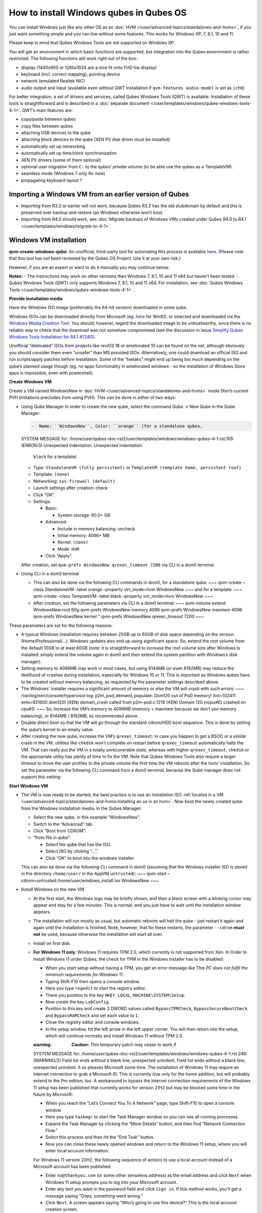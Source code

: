 ========================================
How to install Windows qubes in Qubes OS
========================================


You can install Windows just like any other OS as an
:doc:`HVM </user/advanced-topics/standalones-and-hvms>`, if you just want something simple and you can live
without some features. This works for Windows XP, 7, 8.1, 10 and 11.

Please keep in mind that Qubes Windows Tools are not supported on
Windows XP.

You will get an environment in which basic functions are supported, but
integration into the Qubes environment is rather restricted. The
following functions will work right out of the box:

- display (1440x900 or 1280x1024 are a nice fit onto FHD hw display)

- keyboard (incl. correct mapping), pointing device

- network (emulated Realtek NIC)

- audio output and input (available even without QWT installation if
  ``qvm-features audio-model`` is set as ``ich6``)



For better integration, a set of drivers and services, called Qubes
Windows Tools (QWT) is available. Installation of these tools is
straightforward and is described in a :doc:`separate document </user/templates/windows/qubes-windows-tools-4-1>`. QWT’s main
features are:

- copy/paste between qubes

- copy files between qubes

- attaching USB devices to the qube

- attaching block devices to the qube (XEN PV disk driver must be
  installed)

- automatically set up networking

- automatically set up time/clock synchronization

- XEN PV drivers (some of them optional)

- optional user migration from ``C:`` to the qubes’ private volume (to
  be able use the qubes as a TemplateVM).

- seamless mode (Windows 7 only for now)

- propagating keyboard layout ?



Importing a Windows VM from an earlier version of Qubes
-------------------------------------------------------


- Importing from R3.2 or earlier will not work, because Qubes R3.2 has
  the old stubdomain by default and this is preserved over backup and
  restore (as Windows otherwise won’t boot.

- Importing from R4.0 should work, see :doc:`Migrate backups of Windows VMs created under Qubes R4.0 to R4.1 </user/templates/windows/migrate-to-4-1>`.



Windows VM installation
-----------------------


**qvm-create-windows-qube**: An unofficial, third-party tool for
automating this process is available
`here <https://github.com/elliotkillick/qvm-create-windows-qube>`__.
(Please note that this tool has not been reviewed by the Qubes OS
Project. Use it at your own risk.)

However, if you are an expert or want to do it manually you may continue
below.

**Notes:** - The instructions may work on other versions than Windows 7,
8.1, 10 and 11 x64 but haven’t been tested. - Qubes Windows Tools (QWT)
only supports Windows 7, 8.1, 10 and 11 x64. For installation, see
:doc:`Qubes Windows Tools </user/templates/windows/qubes-windows-tools-4-1>`.

**Provide installation media**

Have the Windows ISO image (preferrably the 64-bit version) downloaded
in some qube.

Windows ISOs can be downloaded directly from Microsoft (eg.
`here <https://www.microsoft.com/en-us/software-download/windows10ISO>`__
for Win10), or selected and downloaded via the `Windows Media Creation Tool <https://go.microsoft.com/fwlink/?LinkId=691209>`__. You should,
however, regard the downloaded image to be untrustworthy, since there is
no reliable way to check that the download was not somehow compromised
(see the discussion in issue `Simplify Qubes Windows Tools Installation for R4.1 #7240 <https://github.com/QubesOS/qubes-issues/issues/7240>`__).

Unofficial “debloated” ISOs from projects like reviOS 18 or ameliorated
10 can be found on the net, although obviously you should consider them
even “unsafer” than MS provided ISOs. Alternatively, one could download
an official ISO and run scripts/apply patches before installation. Some
of the “tweaks” might end up being too much depending on the qube’s
planned usage though (eg. no appx functionality in ameliorated windows -
so the installation of Windows Store apps is impossible, even with
powershell).

**Create Windows VM**

Create a VM named WindowsNew in :doc:`HVM </user/advanced-topics/standalones-and-hvms>` mode (Xen’s current
PVH limitations precludes from using PVH). This can be done in either of
two ways:

- Using Qube Manager
  In order to create the new qube, select the command Qube -> New Qube
  in the Qube Manager:

  .. code:: bash

        -  Name: ``WindowsNew``, Color: ``orange`` (for a standalone qubes,


  SYSTEM MESSAGE  for: /home/user/qubes-doc-rst2/user/templates/windows/windows-qubes-4-1.rst:105: (ERROR/3) Unexpected indentation.
  Unexpected indentation.

     ``black`` for a template)

  - Type: ``StandaloneVM (fully persistent)`` or
    ``TemplateVM (template home, persistent root)``

  - Template: ``(none)``

  - Networking: ``sys-firewall (default)``

  - Launch settings after creation: check

  - Click “OK”.

  - Settings:

    - Basic:

      - System storage: 60.0+ GB



    - Advanced:

      - Include in memory balancing: uncheck

      - Initial memory: 4096+ MB

      - Kernel: ``(none)``

      - Mode: ``HVM``



    - Click “Apply”.




  After creation, set ``qvm-prefs WindowsNew qrexec_timeout 7200`` via
  CLI in a dom0 terminal.

- Using CLI in a dom0 terminal

  - This can also be done via the following CLI commands in dom0, for
    a standalone qube: ~~~ qvm-create –class StandaloneVM –label
    orange –property virt_mode=hvm WindowsNew ~~~ and for a template:
    ~~~ qvm-create –class TemplateVM –label black –property
    virt_mode=hvm WindowsNew ~~~

  - After creation, set the following parameters via CLI in a dom0
    terminal: ~~~ qvm-volume extend WindowsNew:root 60g qvm-prefs
    WindowsNew memory 4096 qvm-prefs WindowsNew maxmem 4096 qvm-prefs
    WindowsNew kernel ’’ qvm-prefs WindowsNew qrexec_timeout 7200 ~~~





These parameters are set for the following reasons:

- A typical Windows installation requires between 25GB up to 60GB of
  disk space depending on the version (Home/Professional/…). Windows
  updates also end up using significant space. So, extend the root
  volume from the default 10GB to at least 60GB (note: it is
  straightforward to increase the root volume size after Windows is
  installed: simply extend the volume again in dom0 and then extend the
  system partition with Windows’s disk manager).

- Setting memory to 4096MB may work in most cases, but using 6144MB (or
  even 8192MB) may reduce the likelihood of crashes during
  installation, especially for Windows 10 or 11. This is important as
  Windows qubes have to be created without memory balancing, as
  requested by the parameter settings described above.

- The Windows’ installer requires a significant amount of memory or
  else the VM will crash with such errors: ~~~
  /var/log/xen/console/hypervisor.log:
  p2m_pod_demand_populate: Dom120 out of PoD memory! (tot=102411
  ents=921600 dom120) (XEN) domain_crash called from p2m-pod.c:1218
  (XEN) Domain 120 (vcpu#0) crashed on cpu#3: ~~~ So, increase the VM’s
  memory to 4096MB (memory = maxmem because we don’t use memory
  balancing), or 6144MB / 8192MB, as recommended above.

- Disable direct boot so that the VM will go through the standard
  cdrom/HDD boot sequence. This is done by setting the qube’s kernel to
  an empty value.

- After creating the new qube, increase the VM’s ``qrexec_timeout``: in
  case you happen to get a BSOD or a similar crash in the VM, utilities
  like ``chkdsk`` won’t complete on restart before ``qrexec_timeout``
  automatically halts the VM. That can really put the VM in a totally
  unrecoverable state, whereas with higher ``qrexec_timeout``,
  ``chkdsk`` or the appropriate utility has plenty of time to fix the
  VM. Note that Qubes Windows Tools also require a larger timeout to
  move the user profiles to the private volume the first time the VM
  reboots after the tools’ installation. So set the parameter via the
  following CLI command from a dom0 terminal, because the Qube manager
  does not support this setting:



**Start Windows VM**

- The VM is now ready to be started; the best practice is to use an
  installation ISO :ref:`located in a VM <user/advanced-topics/standalones-and-hvms:installing an os in an hvm>`. Now
  boot the newly created qube from the Windows installation media. In
  the Qubes Manager:

  - Select the new qube, in this example “WindowsNew”.

  - Switch to the “Advanced” tab.

  - Click “Boot from CDROM”:

  - “from file in qube”:

    - Select the qube that has the ISO.

    - Select ISO by clicking “…”.

    - Click “OK” to boot into the windows installer.




  This can also be done via the following CLI command in dom0 (assuming
  that the Windows installer ISO is stored in the directory
  ``/home/user/`` in the AppVM ``untrusted``): ~~~ qvm-start
  –cdrom=untrusted:/home/user/windows_install.iso WindowsNew ~~~

- Install Windows on the new VM

  - At the first start, the Windows logo may be briefly shown, and
    then a black screen with a blinking cursor may appear and stay for
    a few minutes. This is normal, and you just have to wait until the
    installation window appears.

  - The installation will run mostly as usual, but automatic reboots
    will halt the qube - just restart it again and again until the
    installation is finished. Note, however, that for these restarts,
    the parameter ``--cdrom`` **must not** be used, because otherwise
    the installation will start all over.

  - Install on first disk.

  - **For Windows 11 only**: Windows 11 requires TPM 2.0, which
    currently is not supported from Xen. In Order to install Windows
    11 under Qubes, the check for TPM in the Windows installer has to
    be disabled:

    - When you start setup without having a TPM, you get an error
      message like *This PC does not fulfil the minimum requirements for Windows 11*.

    - Typing Shift-F10 then opens a console window.

    - Here you type ``regedit`` to start the registry editor.

    - There you position to the key
      ``HKEY_LOCAL_MACHINE\SYSTEM\Setup``.

    - Now create the key ``LabConfig``.

    - Position to this key and create 3 DWORD values called
      ``BypassTPMCheck``, ``BypassSecureBootCheck`` and
      ``BypassRAMCheck`` and set each value to ``1``.

    - Close the registry editor and console windows.

    - In the setup window, hit the left arrow in the left upper
      corner. You will then return into the setup, which will
      continue normally and install Windows 11 without TPM 2.0.


    :warning: 
       **Caution:** This temporary patch may cease to work if

    SYSTEM MESSAGE  for: /home/user/qubes-doc-rst2/user/templates/windows/windows-qubes-4-1.rst:249: (WARNING/2) Field list ends without a blank line; unexpected unindent.
    Field list ends without a blank line; unexpected unindent.
    it so pleases Microsoft some time.
    The installation of Windows 11 may require an internet connection
    to grab a Microsoft ID. This is currently true only for the home
    addition, but will probably extend to the Pro edition, too. A
    workaround to bypass the internet connection requirements of the
    Windows 11 setup has been published that currently works for
    version 21H2 but may be blocked some time in the future by
    Microsoft:

    - When you reach the “Let’s Connect You To A Network” page, type
      Shift-F10 to open a console window.

    - Here you type ``taskmgr`` to start the Task Manager window so
      you can see all running processes.

    - Expand the Task Manager by clicking the “More Details” button,
      and then find “Network Connection Flow.”

    - Select this process and then hit the “End Task” button.

    - Now you can close these newly opened windows and return to the
      Windows 11 setup, where you will enter local account
      information.


    For Windows 11 version 22H2, the following sequence of actions to
    use a local account instead of a Microsoft account has been
    published:

    - Enter ``no@thankyou.com`` (or some other senseless address) as
      the email address and click ``Next`` when Windows 11 setup
      prompts you to log into your Microsoft account.

    - Enter any text you want in the password field and click
      ``Sign in``. If this method works, you’ll get a message saying
      “Oops, something went wrong.”

    - Click ``Next``. A screen appears saying “Who’s going to use
      this device?” This is the local account creation screen.

    - Enter the username you want to use and click ``Next``.

    - Enter a password and click ``Next``. You can leave the field
      blank but it’s not recommended.





- On systems shipped with a Windows license, the product key may be
  read from flash via root in dom0:
  ``strings < /sys/firmware/acpi/tables/MSDM``
  Alternatively, you can also try a Windows 7 license key (as of
  2018/11 they are still accepted for a free upgrade to Windows 10).

- The VM will shutdown after the installer completes the extraction of
  Windows installation files. It’s a good idea to clone the VM now (eg.
  ``qvm-clone WindowsNew WindowsNewbkp1``). Then, (re)start the VM via
  the Qubes Manager or with ``qvm-start WindowsNew`` from a dom0
  terminal (without the ``--cdrom`` parameter!).
  The second part of Windows’ installer should then be able to complete
  successfully.



**After Windows installation**

- From the Windows command line, disable hibernation in order to avoid
  incomplete Windows shutdown, which could lead to corruption of the
  VM’s disk. ~~~ powercfg -H off ~~~ Also, recent versions of Windows
  won’t show the CD-ROM drive after starting the qube with
  ``qvm-start vm --cdrom ...`` (or using the GUI). The solution is to
  disable hibernation in Windows with this command. (That command is
  included in QWT’s setup but it’s necessary to run it manually in
  order to be able to open QWT’s setup ISO/CD-ROM in Windows).

- In case you switch from ``sys-firewall`` to ``sys-whonix``, you’ll
  need a static IP network configuration, DHCP won’t work for
  ``sys-whonix``. Sometimes this may also happen if you keep using
  ``sys-firewall``. In both cases, proceed as follows:

  - Check the IP address allocated to the qube - either from GUI
    Manager, or via ``qvm-ls -n WindowsNew`` from a dom0 terminal
    (E.g. 10.137.0.x with gateway 10.138.y.z).

  - In the Windows qube, open the Network manager and change the IPv4
    configuration of the network interfacefrom “Automatic” to
    “Manual”.

    - Enter the Address: 10.137.0.x in our example.

    - Enter the Netmask: 255.255.255.0

    - Enter the Gateway: 10.138.y.z in our example.

    - Enter DNS: 10.139.1.1,10.139.1.2 (the Virtual DNS addresses
      used by Qubes.



  - Click “Apply”. You should now see “Connected”.



- Given the higher than usual memory requirements of Windows, you may
  get a ``Not enough memory to start domain 'WindowsNew'`` error. In
  that case try to shutdown unneeded VMs to free memory before starting
  the Windows VM.
  At this point you may open a tab in dom0 for debugging, in case
  something goes amiss:

  .. code:: bash

        tailf /var/log/qubes/vm-WindowsNew.log \
           /var/log/xen/console/hypervisor.log \
           /var/log/xen/console/guest-WindowsNew-dm.log





At that point you should have a functional and stable Windows VM,
although without updates, Xen’s PV drivers nor Qubes integration (see
sections :ref:`Windows Update <user/templates/windows/windows-qubes-4-1:windows update>` and
:ref:`Xen PV drivers and Qubes Windows Tools <user/templates/windows/qubes-windows-tools-4-1:xen pv drivers and qubes windows tools>`).
It is a good time to clone the VM again.

**Installing Qubes Windows Tools**

To install Qubes Windows Tools, follow instructions in :doc:`Qubes Windows Tools </user/templates/windows/qubes-windows-tools-4-1>`, but don’t
forget to ``qvm-clone`` your qube before you install Qubes Windows Tools
(QWT) in case something goes south.

**Post-install best practices**

Optimize resources for use in virtual machine as “vanilla” version of
Windows are bloated; e.g.:

- set up Windows for best performance (this pc → advanced settings → …)

- think about Windows’ page file: is it needed ? should you set it with
  a fixed size ? maybe on the private volume ?

- disable services you don’t need

- disable networking stuff in the network adapter’s setting (eg. link
  discovery, file and print server, …)

- background: set a solid color

- …



For additional information on configuring a Windows qube, see the
`Customizing Windows 7 templates <https://forum.qubes-os.org/t/19005>`__ page (despite the
focus on preparing the VM for use as a template, most of the
instructions are independent from how the VM will be used -
i.e. TemplateVM or StandaloneVM).

Windows as a template
---------------------


As described above Windows 7, 8.1, 10 and 11 can be installed as
TemplateVM. To have the user data stored in AppVMs depending on this
template, the option ``Move User Profiles`` has to be selected on
installation of Qubes Windows Tools. For Windows 7, before installing
QWT, the private disk ``D:`` has to be renamed to ``Q:``, see the QWT
installation documentation in :doc:`Qubes Windows Tools </user/templates/windows/qubes-windows-tools-4-1>`.

AppVMs based on these templates can be created the normal way by using
the Qube Manager or by specifying ~~~ qvm-create –class=AppVM –template=
~~~

On starting the AppVM, sometimes a message is displayed that the Xen PV
Network Class needs to restart the system. This message can be safely
ignored and closed by selecting “No”.

**Caution:** These AppVMs must not be started while the corresponding
TemplateVM is running, because they share the TemplateVM’s license data.
Even if this could work sometimes, it would be a violation of the
license terms.

Furthermore, if manual IP setup was used for the template, the IP
address selected for the template will also be used for the AppVM, as it
inherits this address from the template. Qubes, however, will have
assigned a different address to the AppVM, which will have to changed to
that of the template (e.g. 10.137.0.x) so that the AppVM can access the
network, vis the CLI command in a dom0 terminal: ~~~ qvm-prefs
WindowsNew ip 10.137.0.x ~~~

Windows 10 and 11 Usage According to GDPR
-----------------------------------------


If Windows 10 or 11 is used in the EU to process personal data,
according to GDPR no automatic data transfer to countries outside the EU
is allowed without explicit consent of the person(s) concerned, or other
legal consent, as applicable. Since no reliable way is found to
completely control the sending of telemetry from Windows 10 or 11, the
system containing personal data must be completely shielded from the
internet.

This can be achieved by installing Windows 10 or 11 in a TemplateVM with
the user data directory moved to a separate drive (usually ``Q:``).
Personal data must not be stored within the TemplateVM, but only in
AppVMs depending on this TemplateVM. Network access by these AppVMs must
be restricted to the local network and perhaps additional selected
servers within the EU. Any data exchange of the AppVMs must be
restricted to file and clipboard operations to and from other VMs in the
same Qubes system.

Windows update
--------------


Depending on how old your installation media is, fully updating your
Windows VM may take *hours* (this isn’t specific to Xen/Qubes) so make
sure you clone your VM between the mandatory reboots in case something
goes wrong. For Windows 7, you may find the necessary updates bundled at
`WinFuture Windows 7 SP1 Update Pack 2.107 (Vollversion) <https://10gbit.winfuture.de/9Y6Lemoxl-I1_901xOu6Hg/1648348889/2671/Update%20Packs/2020_01/WinFuture_7SP1_x64_UpdatePack_2.107_Januar_2020-Vollversion.exe>`__.
At your own risk you may use such an installation image with bundled
updates, but generally we do not recommend this way for security reasons
- so, if you do it anyhow, check that you get this image from a source
that you trust, which may be quite different from that one named here!

Note: if you already have Qubes Windows Tools installed the video
adapter in Windows will be “Qubes video driver” and you won’t be able to
see the Windows Update process when the VM is being powered off because
Qubes services would have been stopped by then. Depending on the size of
the Windows update packs it may take a bit of time until the VM
shutdowns by itself, leaving one wondering if the VM has crashed or
still finalizing the updates (in dom0 a changing CPU usage - eg. shown
with the domains widget in the task bar, or with ``xentop`` - usually
indicates that the VM hasn’t crashed).

To avoid guessing the VM’s state enable debugging
(``qvm-prefs -s WindowsNew debug true``) and in Windows’ device manager
(My computer -> Manage / Device manager / Display adapters) temporarily
re-enable the standard VGA adapter and disable “Qubes video driver”. You
can disable debugging and revert to Qubes’ display once the VM is
updated.

Troubleshooting
---------------


**Windows 7 - USB drives are not visible in your domain**

After Qubes Windows Tools have been installed on your Windows 7 system,
please install the `Chipset_Driver_X2NF0_WN_2.1.39.0_A03.EXE driver <https://web.archive.org/web/20221007093126/https://dl.dell.com/FOLDER01557883M/3/Chipset_Driver_X2NF0_WN_2.1.39.0_A03.EXE>`__.
Then shut down your domain.

From now on you should be able to attach your USB drive by passing it
from your *Qubes Devices* menu as a *USB device* rather than *Data (Block) Device*

This procedure has been tested on Windows 7 installed as a TemplateVM.
Different combinations (such as StandaloneVM or different Windows
versions) have not been tested.
